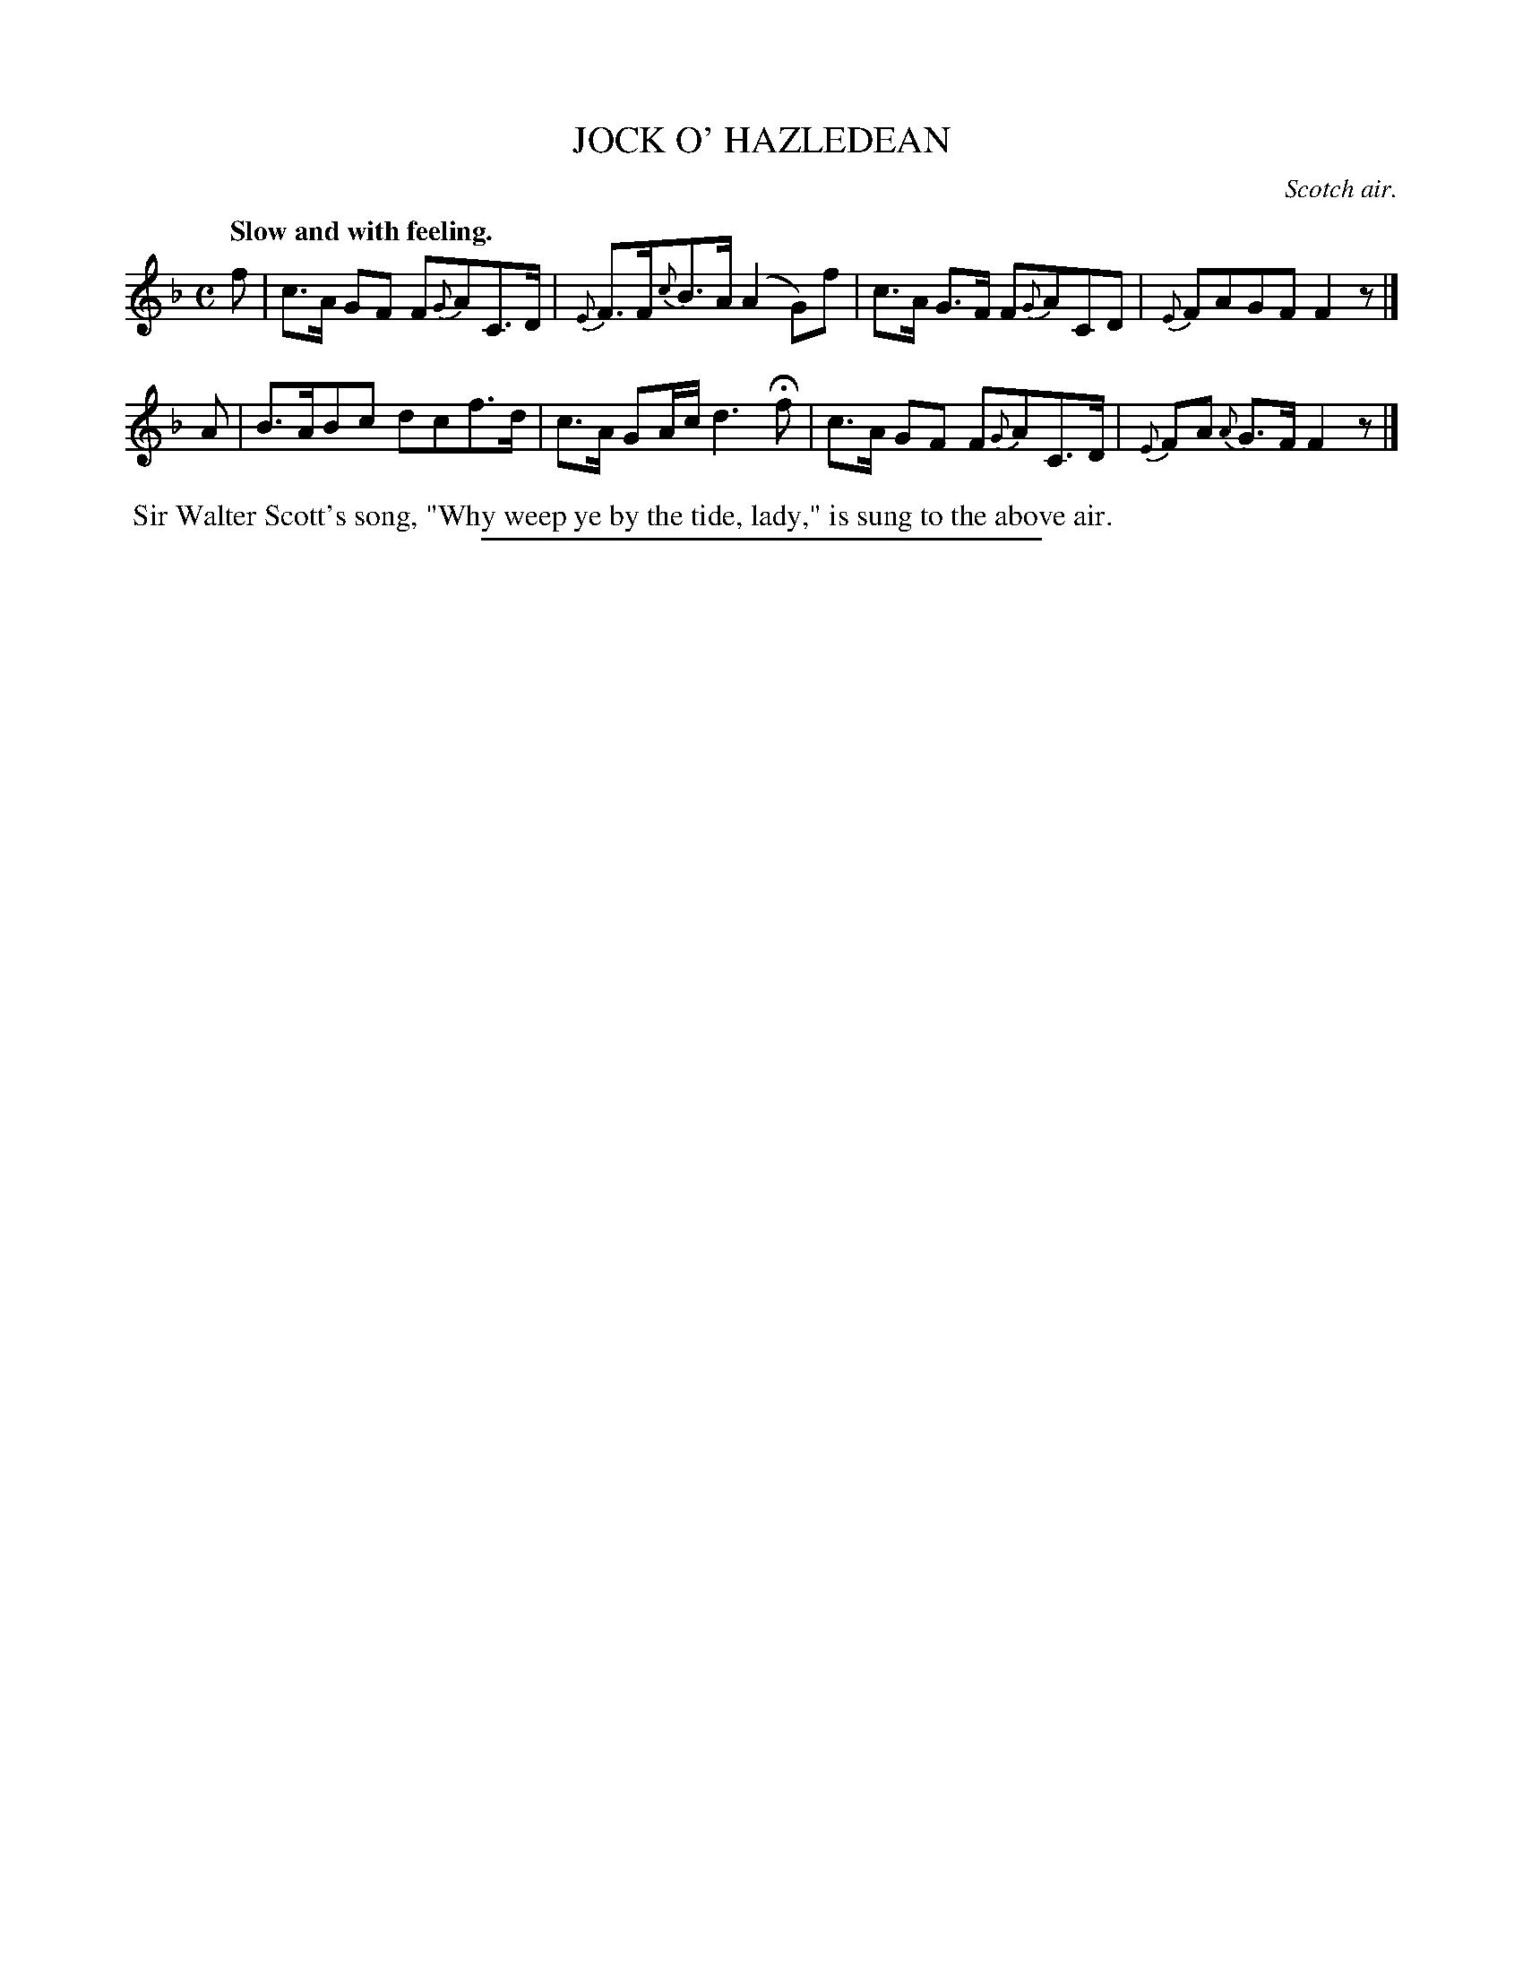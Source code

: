 X: 21812
T: JOCK O' HAZLEDEAN
O: Scotch air.
Q: "Slow and with feeling.
%R: air
B: W. Hamilton "Universal Tune-Book" Vol. 2 Glasgow 1846 p.181 #2
S: http://s3-eu-west-1.amazonaws.com/itma.dl.printmaterial/book_pdfs/hamiltonvol2web.pdf
Z: 2016 John Chambers <jc:trillian.mit.edu>
N: The grace notes after bar lines were placed before the barlines, but some ABC software doesn't like this.
M: C
L: 1/8
K: F
% - - - - - - - - - - - - - - - - - - - - - - - - -
f |\
c>A GF F{G}AC>D | {E}F>F{c}B>A (A2 G)f |\
c>A G>F F{G}ACD | {E}FAGF F2z |]
A |\
B>ABc dcf>d | c>A GA/c/ d3 Hf |\
c>A GF F{G}AC>D | {E}FA {A}G>F F2z |]
% - - - - - - - - - - - - - - - - - - - - - - - - -
%%begintext align
%% Sir Walter Scott's song, "Why weep ye by the tide, lady," is sung to the above air.
%%endtext
%%sep 1 1 300
